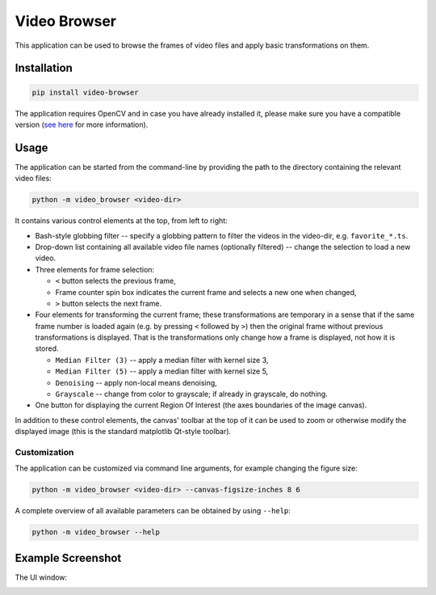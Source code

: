 Video Browser
=============

This application can be used to browse the frames of video files and
apply basic transformations on them.


Installation
------------

.. code-block:: text

   pip install video-browser

The application requires OpenCV and in case you have already installed it,
please make sure you have a compatible version
(`see here <https://pypi.org/project/opencv-python/>`_ for more information).


Usage
-----

The application can be started from the command-line by providing the
path to the directory containing the relevant video files:

.. code-block:: text

   python -m video_browser <video-dir>

It contains various control elements at the top, from left to right:

* Bash-style globbing filter -- specify a globbing pattern to filter the
  videos in the video-dir, e.g. ``favorite_*.ts``.
* Drop-down list containing all available video file names (optionally filtered)
  -- change the selection to load a new video.
* Three elements for frame selection:

  - ``<`` button selects the previous frame,
  - Frame counter spin box indicates the current frame and selects a new one
    when changed,
  - ``>`` button selects the next frame.
* Four elements for transforming the current frame; these transformations are
  temporary in a sense that if the same frame number is loaded again
  (e.g. by pressing ``<`` followed by ``>``) then the original frame without
  previous transformations is displayed. That is the transformations only
  change how a frame is displayed, not how it is stored.

  - ``Median Filter (3)`` -- apply a median filter with kernel size 3,
  - ``Median Filter (5)`` -- apply a median filter with kernel size 5,
  - ``Denoising`` -- apply non-local means denoising,
  - ``Grayscale`` -- change from color to grayscale; if already in grayscale, do nothing.
* One button for displaying the current Region Of Interest (the axes boundaries of
  the image canvas).

In addition to these control elements, the canvas' toolbar at the top of it can be
used to zoom or otherwise modify the displayed image (this is the standard matplotlib
Qt-style toolbar).


Customization
~~~~~~~~~~~~~

The application can be customized via command line arguments, for example changing
the figure size:

.. code-block:: text

   python -m video_browser <video-dir> --canvas-figsize-inches 8 6

A complete overview of all available parameters can be obtained by using ``--help``:

.. code-block:: text

   python -m video_browser --help


Example Screenshot
------------------

The UI window:

.. image:: https://gitlab.com/Dominik1123/video-browser/-/raw/master/screenshot.png?inline=false
